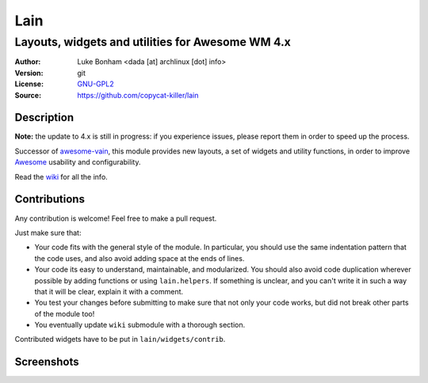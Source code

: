 Lain
====

-------------------------------------------------
Layouts, widgets and utilities for Awesome WM 4.x
-------------------------------------------------

:Author: Luke Bonham <dada [at] archlinux [dot] info>
:Version: git
:License: GNU-GPL2_
:Source: https://github.com/copycat-killer/lain

Description
-----------

**Note:** the update to 4.x is still in progress: if you experience issues, please report them in order to speed up the process.

Successor of awesome-vain_, this module provides new layouts, a set of widgets and utility functions, in order to improve Awesome_ usability and configurability.

Read the wiki_ for all the info.

Contributions
-------------

Any contribution is welcome! Feel free to make a pull request.

Just make sure that:

- Your code fits with the general style of the module. In particular, you should use the same indentation pattern that the code uses, and also avoid adding space at the ends of lines.

- Your code its easy to understand, maintainable, and modularized. You should also avoid code duplication wherever possible by adding functions or using ``lain.helpers``. If something is unclear, and you can't write it in such a way that it will be clear, explain it with a comment.

- You test your changes before submitting to make sure that not only your code works, but did not break other parts of the module too!

- You eventually update ``wiki`` submodule with a thorough section.

Contributed widgets have to be put in ``lain/widgets/contrib``.

Screenshots
-----------

.. image:: http://i.imgur.com/8D9A7lW.png
.. image:: http://i.imgur.com/9Iv3OR3.png
.. image:: http://i.imgur.com/STCPcaJ.png

.. _GNU-GPL2: http://www.gnu.org/licenses/gpl-2.0.html
.. _awesome-vain: https://github.com/vain/awesome-vain
.. _Awesome: https://github.com/awesomeWM/awesome
.. _wiki: https://github.com/copycat-killer/lain/wiki
